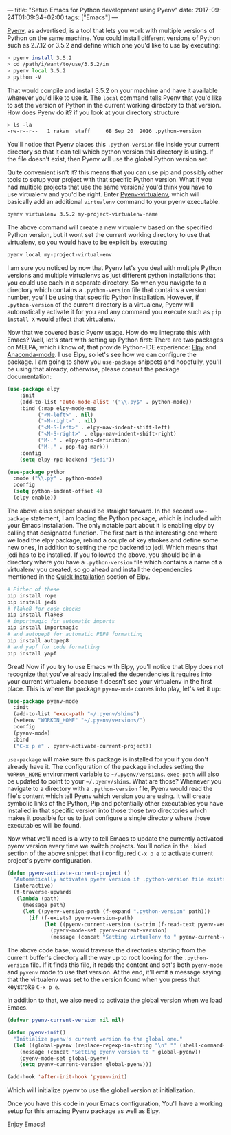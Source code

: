 ---
title: "Setup Emacs for Python development using Pyenv"
date: 2017-09-24T01:09:34+02:00
tags: ["Emacs"]
---

[[https://github.com/pyenv/pyenv][Pyenv]], as advertised, is a tool that lets you work with multiple versions of Python on the same machine.
You could install different versions of Python such as 2.7.12 or 3.5.2 and define which one you'd like to use by executing:
#+BEGIN_SRC sh
> pyenv install 3.5.2
> cd /path/i/want/to/use/3.5.2/in
> pyenv local 3.5.2
> python -V
#+END_SRC
That would compile and install 3.5.2 on your machine and have it available wherever you'd like to use it.
The ~local~ command tells Pyenv that you'd like to set the version of Python in the current working directory to that version.
How does Pyenv do it? if you look at your directory structure
#+BEGIN_SRC sh
> ls -la
-rw-r--r--   1 rakan  staff     6B Sep 20  2016 .python-version
#+END_SRC
You'll notice that Pyenv places this ~.python-version~ file inside your current directory so that it can tell which
python version this directory is using. If the file doesn't exist, then Pyenv will use the global Python version set.

Quite convenient isn't it? this means that you can use pip and possibly other tools to setup your project with that specific Python version.
What if you had multiple projects that use the same version? you'd think you have to use virtualenv and you'd be right.
Enter [[https://github.com/pyenv/pyenv-virtualenv][Pyenv-virtualenv]], which will basically add an additional ~virtualenv~ command to your pyenv executable.
#+BEGIN_SRC sh
pyenv virtualenv 3.5.2 my-project-virtualenv-name
#+END_SRC
The above command will create a new virtualenv based on the specified Python version,
but it wont set the current working directory to use that virtualenv, so you would have to be explicit by executing
#+BEGIN_SRC sh
pyenv local my-project-virtual-env
#+END_SRC
I am sure you noticed by now that Pyenv let's you deal with multiple Python versions and multiple virtualenvs as just different
python installations that you could use each in a separate directory. So when you navigate to a directory which contains
a ~.python-version~ file that contains a version number, you'll be using that specific Python installation.
However, if ~.python-version~ of the current directory is a virtualenv, Pyenv will automatically activate it for you and
any command you execute such as ~pip install X~ would affect that virtualenv.

Now that we covered basic Pyenv usage. How do we integrate this with Emacs?
Well, let's start with setting up Python first:
There are two packages on MELPA, which i know of, that provide Python-IDE experience: [[https://github.com/jorgenschaefer/elpy][Elpy]] and [[https://github.com/proofit404/anaconda-mode][Anaconda-mode]].
I use Elpy, so let's see how we can configure the package. I am going to show you ~use-package~ snippets and
hopefully, you'll be using that already, otherwise, please consult the package documentation:
#+BEGIN_SRC lisp
(use-package elpy
    :init
    (add-to-list 'auto-mode-alist '("\\.py$" . python-mode))
    :bind (:map elpy-mode-map
	      ("<M-left>" . nil)
	      ("<M-right>" . nil)
	      ("<M-S-left>" . elpy-nav-indent-shift-left)
	      ("<M-S-right>" . elpy-nav-indent-shift-right)
	      ("M-." . elpy-goto-definition)
	      ("M-," . pop-tag-mark))
    :config
    (setq elpy-rpc-backend "jedi"))

(use-package python
  :mode ("\\.py" . python-mode)
  :config
  (setq python-indent-offset 4)
  (elpy-enable))

#+END_SRC
The above elisp snippet should be straight forward. In the second ~use-package~ statement, I am loading the Python package, which is included with your Emacs
installation. The only notable part about it is enabling elpy by calling that designated function.
The first part is the interesting one where we load the elpy package, rebind a couple of key strokes and define some new ones,
in addition to setting the rpc backend to jedi. Which means that jedi has to be installed.
If you followed the above, you should be in a directory where you have a ~.python-version~ file which contains a name of a virtualenv
you created, so go ahead and install the dependencies mentioned in the [[https://github.com/jorgenschaefer/elpy#quick-installation][Quick Installation]] section of Elpy.
#+BEGIN_SRC sh
# Either of these
pip install rope
pip install jedi
# flake8 for code checks
pip install flake8
# importmagic for automatic imports
pip install importmagic
# and autopep8 for automatic PEP8 formatting
pip install autopep8
# and yapf for code formatting
pip install yapf
#+END_SRC

Great! Now if you try to use Emacs with Elpy, you'll notice that Elpy does not recognize that you've already
installed the dependencies it requires into your current virtualenv because it doesn't see your virtualenv in the first place.
This is where the package ~pyenv-mode~ comes into play, let's set it up:
#+BEGIN_SRC lisp
(use-package pyenv-mode
  :init
  (add-to-list 'exec-path "~/.pyenv/shims")
  (setenv "WORKON_HOME" "~/.pyenv/versions/")
  :config
  (pyenv-mode)
  :bind
  ("C-x p e" . pyenv-activate-current-project))
#+END_SRC

~use-package~ will make sure this package is installed for you if you don't already have it. The configuration of the package
includes setting the ~WORKON_HOME~ environment variable to ~~/.pyenv/versions~. ~exec-path~ will also be updated to point to your
~~/.pyenv/shims~. What are those?
Whenever you navigate to a directory with a ~.python-version~ file, Pyenv would read the file's content which tell Pyenv which version you are using.
It will create symbolic links of the Python, Pip and potentially other executables you have installed in that specific version
into those those two directories which makes it possible for us to just configure a single directory where those executables
will be found.

Now what we'll need is a way to tell Emacs to update the currently activated pyenv version every time we switch projects.
You'll notice in the ~:bind~ section of the above snippet that i configured ~C-x p e~ to activate current project's pyenv
configuration.

#+BEGIN_SRC lisp
(defun pyenv-activate-current-project ()
  "Automatically activates pyenv version if .python-version file exists."
  (interactive)
  (f-traverse-upwards
   (lambda (path)
     (message path)
     (let ((pyenv-version-path (f-expand ".python-version" path)))
       (if (f-exists? pyenv-version-path)
            (let ((pyenv-current-version (s-trim (f-read-text pyenv-version-path 'utf-8))))
              (pyenv-mode-set pyenv-current-version)
              (message (concat "Setting virtualenv to " pyenv-current-version))))))))
#+END_SRC

The above code base, would traverse the directories starting from the current buffer's directory all the way up to root
looking for the ~.python-version~ file. If it finds this file, it reads the content and set's both ~pyenv-mode~ and ~pyvenv~ mode
to use that version. At the end, it'll emit a message saying that the virtualenv was set to the version found when you
press that keystroke ~C-x p e~.

In addition to that, we also need to activate the global version when we load Emacs.
#+BEGIN_SRC lisp
(defvar pyenv-current-version nil nil)

(defun pyenv-init()
  "Initialize pyenv's current version to the global one."
  (let ((global-pyenv (replace-regexp-in-string "\n" "" (shell-command-to-string "pyenv global"))))
    (message (concat "Setting pyenv version to " global-pyenv))
    (pyenv-mode-set global-pyenv)
    (setq pyenv-current-version global-pyenv)))

(add-hook 'after-init-hook 'pyenv-init)
#+END_SRC
Which will initialize pyenv to use the global version at initialization.

Once you have this code in your Emacs configuration, You'll have a working setup for this amazing Pyenv package
as well as Elpy.

Enjoy Emacs!

